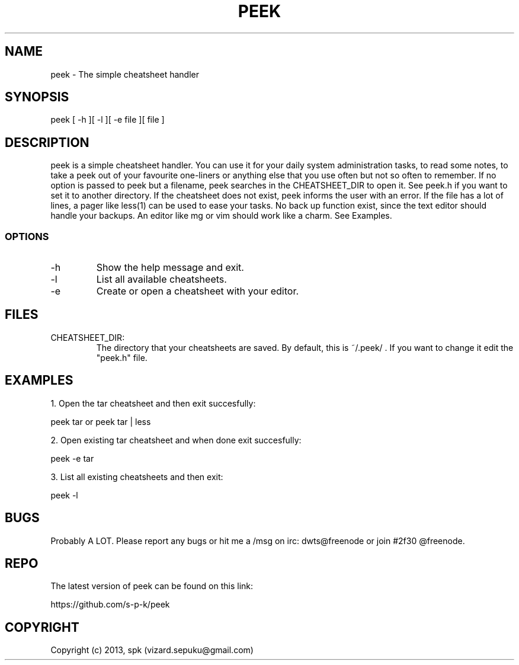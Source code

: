 .TH PEEK 1 "September 2013"
.SH NAME
peek - The simple cheatsheet handler
.SH SYNOPSIS
peek [ -h ][ -l ][ -e file ][ file ]
.SH DESCRIPTION
peek is a simple cheatsheet handler. You can use it for your daily system
administration tasks, to read some notes, to take a peek out of your favourite
one-liners or anything else that you use often but not so often to remember. If
no option is passed to peek but a filename, peek searches in the CHEATSHEET_DIR
to open it. See peek.h if you want to set it to another directory. If the
cheatsheet does not exist, peek informs the user with an error. If the file has
a lot of lines, a pager like less(1) can be used to ease your tasks. No back up
function exist, since the text editor should handle your backups. An editor like
mg or vim should work like a charm. See Examples.
.SS OPTIONS
.TP
-h
Show the help message and exit.
.TP
-l
List all available cheatsheets.
.TP
-e
Create or open a cheatsheet with your editor.
.SH FILES
.TP
CHEATSHEET_DIR:
The directory that your cheatsheets are saved.
By default, this is ~/.peek/ . If you want to
change it edit the "peek.h" file.
.SH "EXAMPLES"
1. Open the tar cheatsheet and then exit succesfully:

peek tar or peek tar | less

2. Open existing tar cheatsheet and when
done exit succesfully:

peek -e tar

3. List all existing cheatsheets and then exit:

peek -l

.SH BUGS
Probably A LOT. Please report any bugs or hit me a /msg
on irc: dwts@freenode or join #2f30 @freenode.
.SH REPO
The latest version of peek can be found on this link:

https://github.com/s-p-k/peek

.SH COPYRIGHT
Copyright (c) 2013, spk (vizard.sepuku@gmail.com)
